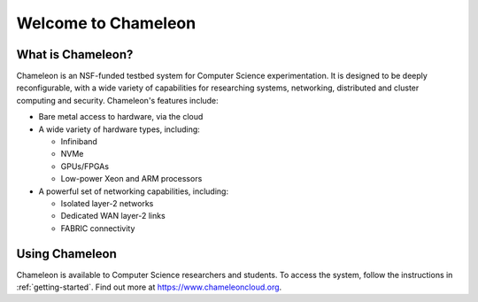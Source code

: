 ====================
Welcome to Chameleon
====================

What is Chameleon?
==================

Chameleon is an NSF-funded testbed system for Computer Science experimentation.
It is designed to be deeply reconfigurable, with a wide variety of capabilities
for researching systems, networking, distributed and cluster computing and
security. Chameleon's features include:

* Bare metal access to hardware, via the cloud
* A wide variety of hardware types, including:

  * Infiniband
  * NVMe
  * GPUs/FPGAs
  * Low-power Xeon and ARM processors

* A powerful set of networking capabilities, including:

  * Isolated layer-2 networks
  * Dedicated WAN layer-2 links
  * FABRIC connectivity

Using Chameleon
===============

Chameleon is available to Computer Science researchers and students. To access
the system, follow the instructions in :ref:`getting-started`. Find out more at
https://www.chameleoncloud.org.
